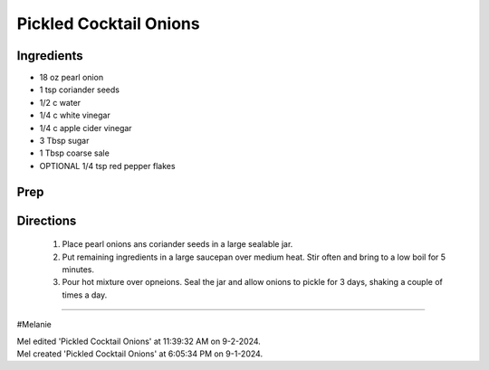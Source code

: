 Pickled Cocktail Onions
###########################################################
 
Ingredients
=========================================================
 
- 18 oz pearl onion
- 1 tsp coriander seeds
- 1/2 c water
- 1/4 c white vinegar
- 1/4 c apple cider vinegar
- 3 Tbsp sugar
- 1 Tbsp coarse sale
-  OPTIONAL 1/4 tsp red pepper flakes
 
Prep
=========================================================
 

 
Directions
=========================================================
 
 1. Place pearl onions ans coriander seeds in a large sealable jar.
 2. Put remaining ingredients in a large saucepan over medium heat. Stir often and bring to a low boil for 5 minutes.
 3. Pour hot mixture over opneions. Seal the jar and allow onions to pickle for 3 days, shaking a couple of times a day. 
 
------
 
#Melanie
 
| Mel edited 'Pickled Cocktail Onions' at 11:39:32 AM on 9-2-2024.
| Mel created 'Pickled Cocktail Onions' at 6:05:34 PM on 9-1-2024.